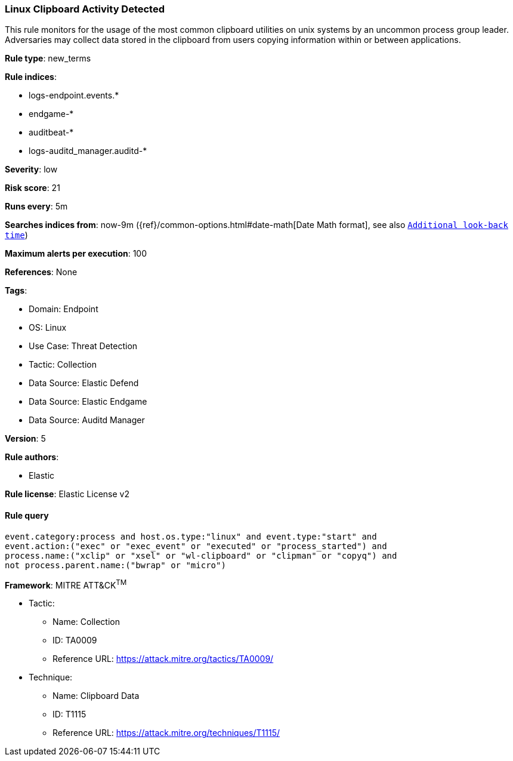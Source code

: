 [[linux-clipboard-activity-detected]]
=== Linux Clipboard Activity Detected

This rule monitors for the usage of the most common clipboard utilities on unix systems by an uncommon process group leader. Adversaries may collect data stored in the clipboard from users copying information within or between applications.

*Rule type*: new_terms

*Rule indices*: 

* logs-endpoint.events.*
* endgame-*
* auditbeat-*
* logs-auditd_manager.auditd-*

*Severity*: low

*Risk score*: 21

*Runs every*: 5m

*Searches indices from*: now-9m ({ref}/common-options.html#date-math[Date Math format], see also <<rule-schedule, `Additional look-back time`>>)

*Maximum alerts per execution*: 100

*References*: None

*Tags*: 

* Domain: Endpoint
* OS: Linux
* Use Case: Threat Detection
* Tactic: Collection
* Data Source: Elastic Defend
* Data Source: Elastic Endgame
* Data Source: Auditd Manager

*Version*: 5

*Rule authors*: 

* Elastic

*Rule license*: Elastic License v2


==== Rule query


[source, js]
----------------------------------
event.category:process and host.os.type:"linux" and event.type:"start" and
event.action:("exec" or "exec_event" or "executed" or "process_started") and
process.name:("xclip" or "xsel" or "wl-clipboard" or "clipman" or "copyq") and
not process.parent.name:("bwrap" or "micro")

----------------------------------

*Framework*: MITRE ATT&CK^TM^

* Tactic:
** Name: Collection
** ID: TA0009
** Reference URL: https://attack.mitre.org/tactics/TA0009/
* Technique:
** Name: Clipboard Data
** ID: T1115
** Reference URL: https://attack.mitre.org/techniques/T1115/
